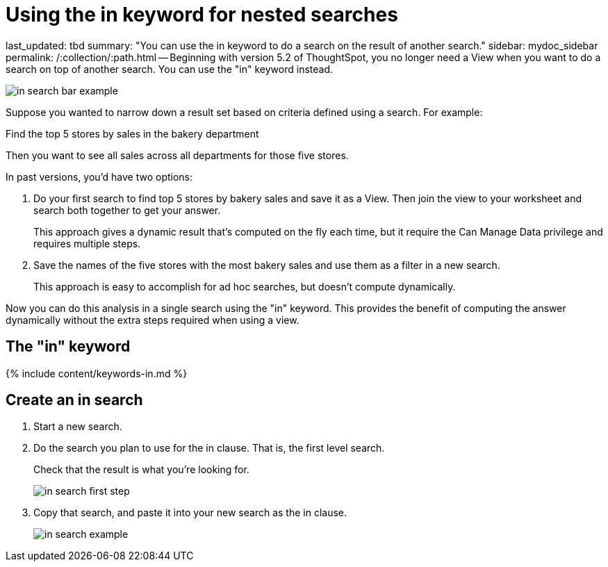 = Using the in keyword for nested searches

last_updated: tbd summary: "You can use the in keyword to do a search on the result of another search." sidebar: mydoc_sidebar permalink: /:collection/:path.html -- Beginning with version 5.2 of ThoughtSpot, you no longer need a View when you want to do a search on top of another search.
You can use the "in" keyword instead.

image::in_search_bar_example.png[]

Suppose you wanted to narrow down a result set based on criteria defined using a search.
For example:

Find the top 5 stores by sales in the bakery department

Then you want to see all sales across all departments for those five stores.

In past versions,  you'd have two options:

. Do your first search to find top 5 stores by bakery sales and save it as a View.
Then join the view to your worksheet and search both together to get your answer.
+
This approach gives a dynamic result that's computed on the fly each time, but it require the Can Manage Data privilege and requires multiple steps.

. Save the names of the five stores with the most bakery sales and use them as a filter in a new search.
+
This approach is easy to accomplish for ad hoc searches, but doesn't compute dynamically.

Now you can do this analysis in a single search using the "in" keyword.
This provides the benefit of computing the answer dynamically without the extra steps required when using a view.

== The "in" keyword

{% include content/keywords-in.md %}

== Create an in search

. Start a new search.
. Do the search you plan to use for the in clause.
That is, the first level search.
+
Check that the result is what you're looking for.
+
image::in_search_first_step.png[]

. Copy that search, and paste it into your new search as the in clause.
+
image::in_search_example.png[]
